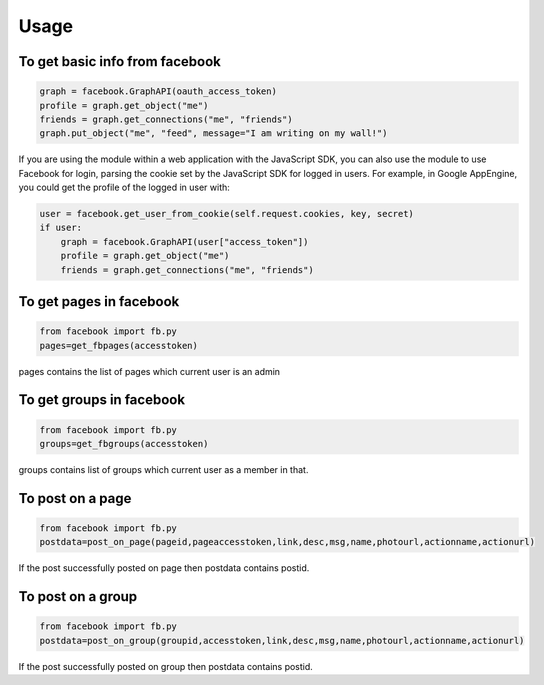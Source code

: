 Usage
=====

To get basic info from facebook
-------------------------------------------------------------

.. code-block:: python

    graph = facebook.GraphAPI(oauth_access_token)
    profile = graph.get_object("me")
    friends = graph.get_connections("me", "friends")
    graph.put_object("me", "feed", message="I am writing on my wall!")

If you are using the module within a web application with the JavaScript SDK, you can also use the module to use Facebook for login, parsing the cookie set by the JavaScript SDK for logged in users. For example, in Google AppEngine, you could get the profile of the logged in user with:

.. code-block:: python

    user = facebook.get_user_from_cookie(self.request.cookies, key, secret)
    if user:
        graph = facebook.GraphAPI(user["access_token"])
        profile = graph.get_object("me")
        friends = graph.get_connections("me", "friends")
        
        
To get pages in facebook
-----------------------------------------------------------------

.. code-block:: python

    from facebook import fb.py
    pages=get_fbpages(accesstoken)
    
pages contains the list of pages which current user is an admin 
    
    
To get groups in facebook
------------------------------------------------------------------

.. code-block:: python

    from facebook import fb.py
    groups=get_fbgroups(accesstoken)
    
groups contains list of groups which current user as a member in that.
    

To post on a page
-----------------------------------------------------------------

.. code-block:: python

    from facebook import fb.py
    postdata=post_on_page(pageid,pageaccesstoken,link,desc,msg,name,photourl,actionname,actionurl)
    
If the post successfully posted on page then postdata contains postid.


To post on a group
-----------------------------------------------------------------

.. code-block:: python

    from facebook import fb.py
    postdata=post_on_group(groupid,accesstoken,link,desc,msg,name,photourl,actionname,actionurl)
    
If the post successfully posted on group then postdata contains postid.
    

    
    
    
